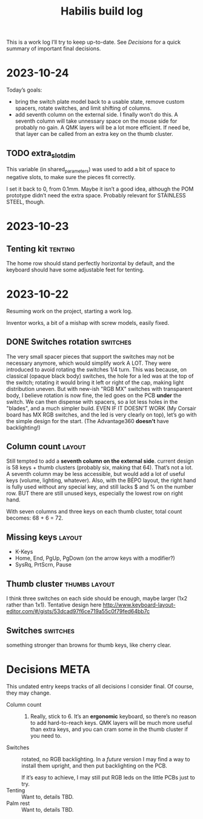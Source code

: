 #+TITLE: Habilis build log

This is a work log I’ll try to keep up-to-date.  See [[Decisions]] for a
quick summary of important final decisions.

* 2023-10-24

Today’s goals:

 - bring the switch plate model back to a usable state, remove custom
   spacers, rotate switches, and limit shifting of columns.
 - add seventh column on the external side.
   I finally won’t do this.  A seventh column will take unnessary
   space on the mouse side for probably no gain.  A QMK layers will be
   a lot more efficient.  If need be, that layer can be called from an
   extra key on the thumb cluster.

** TODO extra_slot_dim 

This variable (in shared_parameters) was used to add a bit of space to
negative slots, to make sure the pieces fit correctly.

I set it back to 0, from 0.1mm.  Maybe it isn’t a good idea, although
the POM prototype didn’t need the extra space. Probably relevant for
STAINLESS STEEL, though.

* 2023-10-23

** Tenting kit :tenting:

The home row should stand perfectly horizontal by default, and the
keyboard should have some adjustable feet for tenting.

* 2023-10-22

Resuming work on the project, starting a work log.

Inventor works, a bit of a mishap with screw models, easily fixed.

** DONE Switches rotation                                          :switches:

The very small spacer pieces that support the switches may not be
necessary anymore, which would simplify work A LOT.  They were
introduced to avoid rotating the switches 1/4 turn.  This was because,
on classical (opaque black body) switches, the hole for a led was at
the top of the switch; rotating it would bring it left or right of the
cap, making light distribution uneven. But with new-ish "RGB MX"
switches with transparent body, I believe rotation is now fine, the
led goes on the PCB *under* the switch.  We can then dispense with
spacers, so a lot less holes in the "blades", and a much simpler
build.  EVEN IF IT DOESN’T WORK (My Corsair board has MX RGB switches,
and the led is very clearly on top), let’s go with the simple design
for the start.  (The Advantage360 *doesn’t* have backlighting!)

** Column count :layout:

Still tempted to add a *seventh column on the external side*.  current
design is 58 keys + thumb clusters (probably six, making that 64).
That’s not a lot.  A seventh column may be less accessible, but would
add a lot of useful keys (volume, lighting, whatever).  Also, with the
BÉPO layout, the right hand is fully used without any special key, and
still lacks $ and % on the number row.  BUT there are still unused
keys, especially the lowest row on right hand.

With seven columns and three keys on each thumb cluster, total count
becomes: 68 + 6 = 72.  

** Missing keys :layout:

 - K-Keys
 - Home, End, PgUp, PgDown (on the arrow keys with a modifier?)
 - SysRq, PrtScrn, Pause

** Thumb cluster :thumbs:layout:

I think three switches on each side should be enough, maybe larger
(1x2 rather than 1x1).  Tentative design here
http://www.keyboard-layout-editor.com/#/gists/53dcad97f6ce719a55c0f79fed64bb7c

** Switches :switches:

something stronger than browns for thumb keys, like cherry clear.

* Decisions :META:

This undated entry keeps tracks of all decisions I consider final.  Of
course, they may change.

 - Column count :: 6.  Really, stick to 6.  It’s an *ergonomic*
   keyboard, so there’s no reason to add hard-to-reach keys.  QMK
   layers will be much more useful than extra keys, and you can cram
   some in the thumb cluster if you need to.
 - Switches :: rotated, no RGB backlighting.  In a /future/ version I may
   find a way to install them upright, and then put backlighting on
   the PCB.

   If it’s easy to achieve, I may still put RGB leds on the little
   PCBs just to try.
 - Tenting :: Want to, details TBD.
 - Palm rest :: Want to, details TBD.

